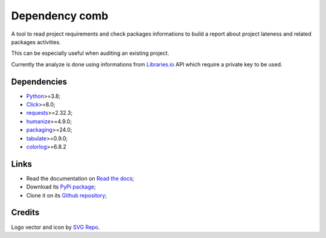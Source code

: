 .. _Python: https://www.python.org/
.. _Click: https://click.palletsprojects.com
.. _requests: https://www.python.org/
.. _semantic-version: https://www.python.org/
.. _humanize: https://www.python.org/
.. _packaging: https://www.python.org/
.. _Libraries.io: https://www.python.org/
.. _tabulate: https://pypi.org/project/tabulate/
.. _colorlog: https://pypi.org/project/colorlog/


===============
Dependency comb
===============

A tool to read project requirements and check packages informations to build a report
about project lateness and related packages activities.

This can be especially useful when auditing an existing project.

Currently the analyze is done using informations from `Libraries.io`_ API which require
a private key to be used.


Dependencies
************

* `Python`_>=3.8;
* `Click`_>=8.0;
* `requests`_>=2.32.3;
* `humanize`_>=4.9.0;
* `packaging`_>=24.0;
* `tabulate`_>=0.9.0;
* `colorlog`_>=6.8.2


Links
*****

* Read the documentation on `Read the docs <https://dependency-comb.readthedocs.io/>`_;
* Download its `PyPi package <https://pypi.python.org/pypi/dependency-comb>`_;
* Clone it on its `Github repository <https://github.com/sveetch/dependency-comb>`_;


Credits
*******

Logo vector and icon by `SVG Repo <https://www.svgrepo.com>`_.
